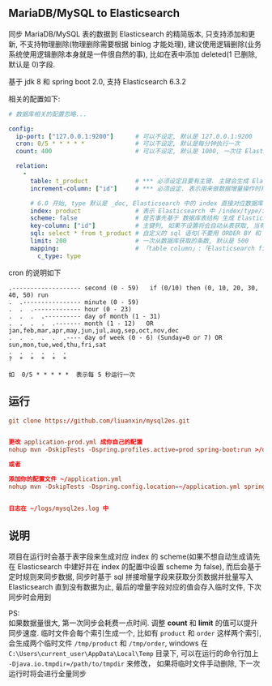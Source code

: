 
** MariaDB/MySQL to Elasticsearch

  同步 MariaDB/MySQL 表的数据到 Elasticsearch 的精简版本, 只支持添加和更新, 不支持物理删除(物理删除需要根据 binlog 才能处理),
  建议使用逻辑删除(业务系统使用逻辑删除本身就是一件很自然的事), 比如在表中添加 deleted(1 已删除, 默认是 0)字段.

  基于 jdk 8 和 spring boot 2.0, 支持 Elasticsearch 6.3.2

相关的配置如下:
#+BEGIN_SRC yaml
# 数据库相关的配置忽略...

config:
  ip-port: ["127.0.0.1:9200"]      # 可以不设定, 默认是 127.0.0.1:9200
  cron: 0/5 * * * * *              # 可以不设定, 默认是每分钟执行一次
  count: 400                       # 可以不设定, 默认是 1000, 一次往 Elasticsearch 操作数据的批量条数

  relation:
    -
      table: t_product             # *** 必须设定且要有主键. 主键会生成 Elasticsearch 中 /index/type/id 的 id, 如果是多列主键会用 "-" 拼接
      increment-column: ["id"]     # *** 必须设定. 表示用来做数据增量操作时用, 一般使用自增 id 或 updateTime(更新时间戳)

      # 6.0 开始, type 默认是 _doc, Elasticsearch 中的 index 直接对应数据库表名
      index: product               # 表示 Elasticsearch 中 /index/type/id 的 index, 不设定将会从数据库表名生成(t_some_one ==> some-one), 6.0 开始 index name 必须是小写
      scheme: false                # 是否事先基于 数据库表结构 生成 Elasticsearch 的 scheme, 默认是 true
      key-column: ["id"]           # 主键列, 如果不设置将会自动从表获取, 当有多列主键但是想只使用一个列来做为数据的 id 时使用此配置
      sql: select * from t_product # 自定义的 sql 语句(不要用 ORDER BY 和 LIMIT, 会基于 increment-column 自动添加), 不设定将会自动从数据库表拼装
      limit: 200                   # 一次从数据库获取的条数, 默认是 500
      mapping:                     # 「table column」:「Elasticsearch field」, 默认将会从表字段生成(c_some_type ==> someType), 只设置特殊情况即可
        c_type: type
#+END_SRC

cron 的说明如下
#+BEGIN_EXAMPLE
.------------------- second (0 - 59)   if (0/10) then (0, 10, 20, 30, 40, 50) run
.  .---------------- minute (0 - 59)
.  .  .------------- hour (0 - 23)
.  .  .  .---------- day of month (1 - 31)
.  .  .  .  .------- month (1 - 12)   OR jan,feb,mar,apr,may,jun,jul,aug,sep,oct,nov,dec
.  .  .  .  .  .---- day of week (0 - 6) (Sunday=0 or 7) OR sun,mon,tue,wed,thu,fri,sat
.  .  .  .  .  .
?  *  *  *  *  *

如  0/5 * * * * *  表示每 5 秒运行一次
#+END_EXAMPLE


** 运行
#+BEGIN_SRC conf
git clone https://github.com/liuanxin/mysql2es.git


更改 application-prod.yml 成你自己的配置
nohup mvn -DskipTests -Dspring.profiles.active=prod spring-boot:run >/dev/null 2>&1 &

或者

添加你的配置文件 ~/application.yml
nohup mvn -DskipTests -Dspring.config.location=~/application.yml spring-boot:run >/dev/null 2>&1 &


日志在 ~/logs/mysql2es.log 中
#+END_SRC


** 说明

项目在运行时会基于表字段来生成对应 index 的 scheme(如果不想自动生成请先在 Elasticsearch 中建好并在 index 的配置中设置 scheme 为 false),
而后会基于定时规则来同步数据, 同步时基于 sql 拼接增量字段来获取分页数据并批量写入 Elasticsearch 直到没有数据为止,
最后的增量字段对应的值会存入临时文件, 下次同步时会用到

PS:  \\
如果数据量很大, 第一次同步会耗费一点时间. 调整 *count* 和 *limit* 的值可以提升同步速度.
临时文件会每个索引生成一个, 比如有 ~product~ 和 ~order~ 这样两个索引, 会生成两个临时文件 ~/tmp/product~ 和 ~/tmp/order~,
windows 在 ~C:\Users\current_user\AppData\Local\Temp~ 目录下, 可以在运行的命令行加上 ~-Djava.io.tmpdir=/path/to/tmpdir~ 来修改，
如果将临时文件手动删除, 下一次运行时将会进行全量同步
